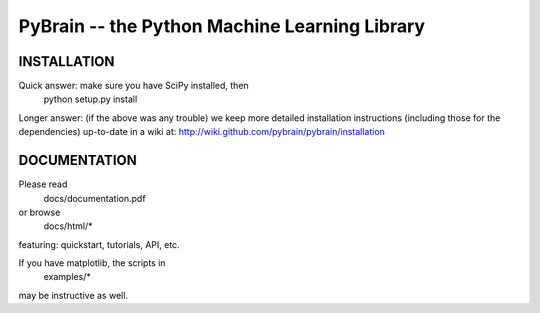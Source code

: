 PyBrain -- the Python Machine Learning Library
==============================================

|Build Status| |Coverage Status| |Version Status| |Downloads|

INSTALLATION
------------

Quick answer: make sure you have SciPy installed, then
    python setup.py install

Longer answer: (if the above was any trouble) we keep more detailed
installation instructions (including those for the dependencies)
up-to-date in a wiki at:
http://wiki.github.com/pybrain/pybrain/installation

DOCUMENTATION
-------------

Please read
    docs/documentation.pdf

or browse
    docs/html/\*

featuring: quickstart, tutorials, API, etc.

If you have matplotlib, the scripts in
    examples/\*

may be instructive as well.

.. |Build Status| image:: https://travis-ci.org/hobson/pybrain.svg?branch=master
   :target: https://travis-ci.org/hobson/pybrain
.. |Coverage Status| image:: https://coveralls.io/repos/hobson/pybrain/badge.png
   :target: https://coveralls.io/r/hobson/pybrain
.. |Version Status| image:: https://pypip.in/v/pybrain/badge.png
   :target: https://pypi.python.org/pypi/pybrain/
.. |Downloads| image:: https://pypip.in/d/pybrain/badge.png
   :target: https://pypi.python.org/pypi/pybrain/
